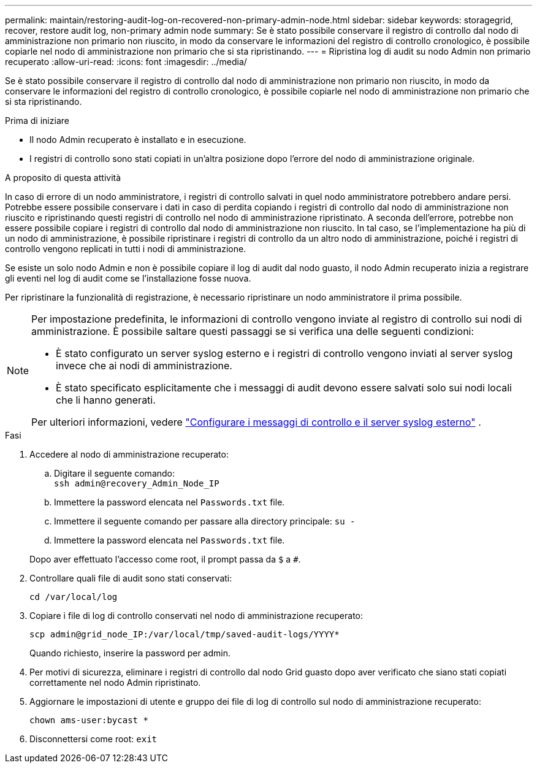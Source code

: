 ---
permalink: maintain/restoring-audit-log-on-recovered-non-primary-admin-node.html 
sidebar: sidebar 
keywords: storagegrid, recover, restore audit log, non-primary admin node 
summary: Se è stato possibile conservare il registro di controllo dal nodo di amministrazione non primario non riuscito, in modo da conservare le informazioni del registro di controllo cronologico, è possibile copiarle nel nodo di amministrazione non primario che si sta ripristinando. 
---
= Ripristina log di audit su nodo Admin non primario recuperato
:allow-uri-read: 
:icons: font
:imagesdir: ../media/


[role="lead"]
Se è stato possibile conservare il registro di controllo dal nodo di amministrazione non primario non riuscito, in modo da conservare le informazioni del registro di controllo cronologico, è possibile copiarle nel nodo di amministrazione non primario che si sta ripristinando.

.Prima di iniziare
* Il nodo Admin recuperato è installato e in esecuzione.
* I registri di controllo sono stati copiati in un'altra posizione dopo l'errore del nodo di amministrazione originale.


.A proposito di questa attività
In caso di errore di un nodo amministratore, i registri di controllo salvati in quel nodo amministratore potrebbero andare persi. Potrebbe essere possibile conservare i dati in caso di perdita copiando i registri di controllo dal nodo di amministrazione non riuscito e ripristinando questi registri di controllo nel nodo di amministrazione ripristinato. A seconda dell'errore, potrebbe non essere possibile copiare i registri di controllo dal nodo di amministrazione non riuscito. In tal caso, se l'implementazione ha più di un nodo di amministrazione, è possibile ripristinare i registri di controllo da un altro nodo di amministrazione, poiché i registri di controllo vengono replicati in tutti i nodi di amministrazione.

Se esiste un solo nodo Admin e non è possibile copiare il log di audit dal nodo guasto, il nodo Admin recuperato inizia a registrare gli eventi nel log di audit come se l'installazione fosse nuova.

Per ripristinare la funzionalità di registrazione, è necessario ripristinare un nodo amministratore il prima possibile.

[NOTE]
====
Per impostazione predefinita, le informazioni di controllo vengono inviate al registro di controllo sui nodi di amministrazione. È possibile saltare questi passaggi se si verifica una delle seguenti condizioni:

* È stato configurato un server syslog esterno e i registri di controllo vengono inviati al server syslog invece che ai nodi di amministrazione.
* È stato specificato esplicitamente che i messaggi di audit devono essere salvati solo sui nodi locali che li hanno generati.


Per ulteriori informazioni, vedere link:../monitor/configure-audit-messages.html["Configurare i messaggi di controllo e il server syslog esterno"] .

====
.Fasi
. Accedere al nodo di amministrazione recuperato:
+
.. Digitare il seguente comando: +
`ssh admin@recovery_Admin_Node_IP`
.. Immettere la password elencata nel `Passwords.txt` file.
.. Immettere il seguente comando per passare alla directory principale: `su -`
.. Immettere la password elencata nel `Passwords.txt` file.


+
Dopo aver effettuato l'accesso come root, il prompt passa da `$` a `#`.

. Controllare quali file di audit sono stati conservati:
+
`cd /var/local/log`

. Copiare i file di log di controllo conservati nel nodo di amministrazione recuperato:
+
`scp admin@grid_node_IP:/var/local/tmp/saved-audit-logs/YYYY*`

+
Quando richiesto, inserire la password per admin.

. Per motivi di sicurezza, eliminare i registri di controllo dal nodo Grid guasto dopo aver verificato che siano stati copiati correttamente nel nodo Admin ripristinato.
. Aggiornare le impostazioni di utente e gruppo dei file di log di controllo sul nodo di amministrazione recuperato:
+
`chown ams-user:bycast *`

. Disconnettersi come root: `exit`

